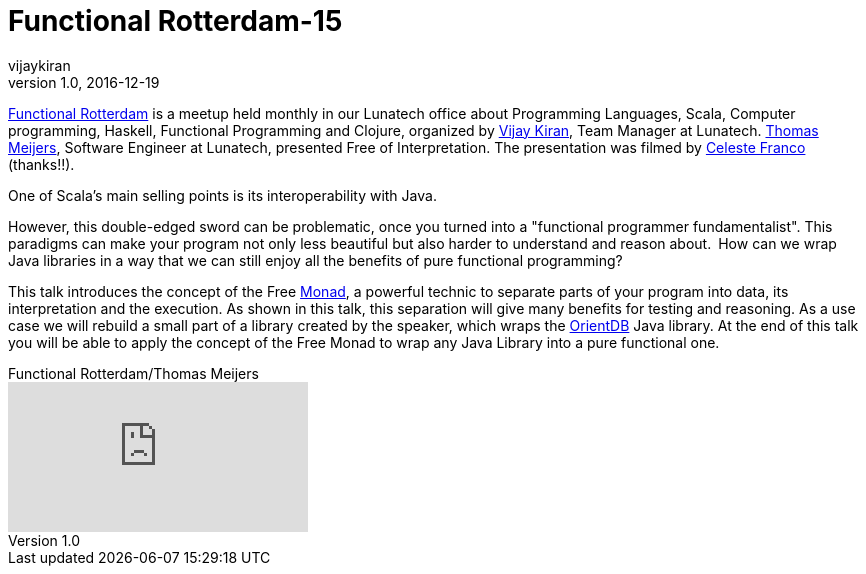 = Functional Rotterdam-15
vijaykiran
v1.0, 2016-12-19
:title: Functional Rotterdam-15
:tags: [fp,event]

https://www.meetup.com/Functional-Rotterdam/[Functional Rotterdam] is a meetup held monthly in our Lunatech office about Programming Languages, Scala, Computer programming, Haskell, Functional Programming and Clojure, organized by https://twitter.com/vijaykiran[Vijay Kiran], Team Manager at Lunatech. https://twitter.com/ItsMeijers[Thomas Meijers], Software Engineer at Lunatech, presented Free of Interpretation. The presentation was filmed by https://twitter.com/CelesFranco87[Celeste Franco] (thanks!!).

One of Scala's main selling points is its interoperability with Java.

However, this double-edged sword can be problematic, once you turned into a "functional programmer fundamentalist". This paradigms can make your program not only less beautiful but also harder to understand and reason about. How can we wrap Java libraries in a way that we can still enjoy all the benefits of pure functional programming?

This talk introduces the concept of the Free https://twitter.com/hashtag/monads?src=hash[Monad], a powerful technic to separate parts of your program into data, its interpretation and the execution. As shown in this talk, this separation will give many benefits for testing and reasoning. As a use case we will rebuild a small part of a library created by the speaker, which wraps the http://orientdb.com[OrientDB] Java library. At the end of this talk you will be able to apply the concept of the Free Monad to wrap any Java Library into a pure functional one. 

.Functional Rotterdam/Thomas Meijers
video::196169354[vimeo]

